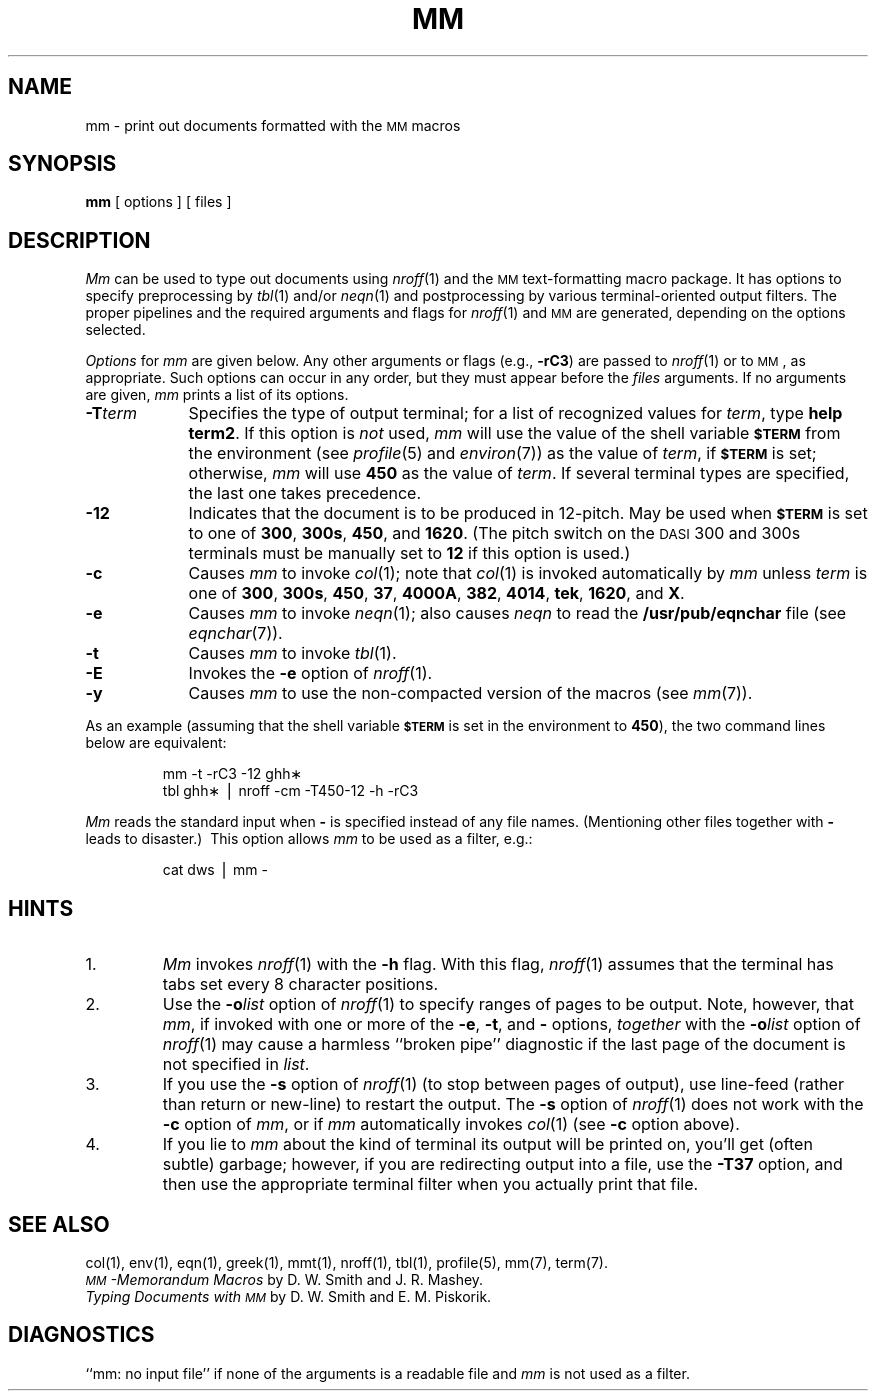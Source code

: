 .TH MM 1
.SH NAME
mm \- print out documents formatted with the \s-1MM\s+1 macros
.SH SYNOPSIS
.B mm
[ options ] [ files ]
.SH DESCRIPTION
.I Mm\^
can be used to type out documents using
.IR nroff (1)
and the
.SM MM
text-formatting macro package.
It has options to specify
preprocessing by
.IR tbl (1)
and/or
.IR neqn (1)
and postprocessing by various terminal-oriented output filters.
The proper pipelines and the
required arguments and flags for
.IR nroff (1)
and
.SM MM
are generated, depending on the options selected.
.PP
.I Options\^
for
.I mm\^
are given below.
Any other arguments or flags (e.g.,
.BR \-rC3 )
are passed
to
.IR nroff (1)
or to
.SM MM\*S,
as appropriate.
Such options can occur in any order,
but they must appear before the
.I files\^
arguments.
If no arguments are given,
.I mm\^
prints a list of its options.
.PP
.PD 0
.TP 9
.BI \-T term
Specifies the type of output terminal;
for a list of recognized values for
.IR term ,
type
.BR "help term2" .
If this option is
.I not\^
used,
.I mm\^
will use the value of the shell variable
.SM
.B $TERM
from the environment (see
.IR profile (5)
and
.IR environ (7))
as the value of
.IR term ,
if
.SM
.B $TERM
is set;
otherwise,
.I mm\^
will use
.B 450
as the value of
.IR term .
If several terminal types are specified,
the last one takes precedence.
.TP
.B \-12
Indicates that the document is to be produced in 12-pitch.
May be used when
.SM
.B $TERM
is set to one of
.BR 300 ,
.BR 300s ,
.BR 450 ,
and
.BR 1620 .
(The pitch switch on the
.SM DASI
300 and 300s terminals must be manually
set to
.B 12
if this option is used.)
.TP
.B \-c
Causes
.I mm\^
to invoke
.IR col (1);
note that
.IR col (1)
is invoked automatically by
.I mm\^
unless
.I term\^
is one of
.BR 300 ,
.BR 300s ,
.BR 450 ,
.BR 37 ,
.BR 4000A ,
.BR 382 ,
.BR 4014 ,
.BR tek ,
.BR 1620 ,
and
.BR X .
.TP
.B \-e
Causes
.I mm\^
to invoke
.IR neqn (1);
also causes
.I neqn
to read the
.B /usr/pub/eqnchar
file (see
.IR eqnchar (7)).
.TP
.B \-t
Causes
.I mm\^
to invoke
.IR tbl (1).
.TP
.B \-E
Invokes the
.B \-e
option of
.IR nroff (1).
.TP
.B \-y
Causes
.I mm\^
to use the non-compacted version of the macros (see
.IR mm (7)).
.PD
.PP
As an example (assuming that the shell variable
.SM
.B $TERM
is set in the environment to
.BR 450 ),
the two command lines below are equivalent:
.RS
.PP
mm \|\-t \|\-rC3 \|\-12 \|ghh\(**
.br
tbl \|ghh\(** \|\(bv \|nroff \|\-cm \|\-T450\-12 \|\-h \|\-rC3
.RE
.PP
.I Mm\^
reads the standard input
when
.B \-
is specified
instead of any file names.
(Mentioning other files together with
.B \-
leads to disaster.)\ 
This option allows
.I mm\^
to be used as a filter, e.g.:
.RS
.PP
cat \|dws \|\(bv \|mm \|\-
.RE
.SH HINTS
.PD 0
.TP
1.
.I Mm\^
invokes
.IR nroff (1)
with the
.B \-h
flag.
With this flag,
.IR nroff (1)
assumes that the terminal has tabs set
every 8 character positions.
.TP
2.
Use the
.BI \-o list\^
option of
.IR nroff (1)
to specify ranges of pages to be output.
Note, however, that
.IR mm ,
if invoked with
one or more of the
.BR \-e ,
.BR \-t ,
and
.B \-
options,
.I together\^
with the
.BI \-o list\^
option of
.IR nroff (1)
may cause a harmless ``broken pipe'' diagnostic
if the last page of the document is not specified in
.IR list .
.TP
3.
If you use the
.B \-s
option of
.IR nroff (1)
(to stop between pages of output),
use line-feed (rather than return or new-line)
to restart the output.
The
.B \-s
option of
.IR nroff (1)
does not work with the
.B \-c
option of
.IR mm ,
or if
.I mm\^
automatically invokes
.IR col (1)
(see
.B \-c
option above).
.TP
4.
If you lie to
.I mm\^
about the kind of terminal its output will be printed on,
you'll get (often subtle) garbage;
however, if you are redirecting output into a file, use the
.B \-T37
option, and then use the appropriate terminal filter when you actually print that file.
.PD
.br
.ne 4
.SH SEE ALSO
.tr ~
.PD 0
col(1), env(1), eqn(1), greek(1), mmt(1), nroff(1), tbl(1),
profile(5), mm(7), term(7).
.PP
.I "\s-1MM\s+1\-Memorandum Macros\^"
by D.~W. Smith and J.~R. Mashey.
.PP
.I "Typing Documents with \s-1MM\s+1\|"
by D.~W. Smith and E.~M. Piskorik.
.PD
.SH DIAGNOSTICS
.tr ~~
``mm: \|no input file''\| if
none of the arguments is a readable file and
.I mm\^
is not used as a filter.
